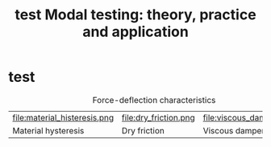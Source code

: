 #+title: test
#+TITLE: Modal testing: theory, practice and application

* test
#+name: fig:force_deflection_characteristics
#+caption: Force-deflection characteristics
#+attr_latex: :environment subfigure :width 0.32\linewidth :align t
| file:material_histeresis.png                    | file:dry_friction.png             | file:viscous_damper.png               |
| <<fig:material_histeresis>> Material hysteresis | <<fig:dry_friction>> Dry friction | <<fig:viscous_damper>> Viscous damper |

* COMMENT Test section
#+NAME: fig:hello
#+CAPTION: Use figure/subfigure instead of tabular, remember to set =:environment=
#+ATTR_LATEX: :environment subfigure :width 0.4\textwidth :align c
| [[./img/conao-icon.jpg]]                                    | <<fig:hello_subfigure>> tttttt                          |
| zzzzz                                                   | [[./img/garario-icon.jpg]]                                  |
| keepaspectratio,height=\textheight,width=0.98\linewidth | keepaspectratio,height=\textheight,width=0.98\linewidth |
